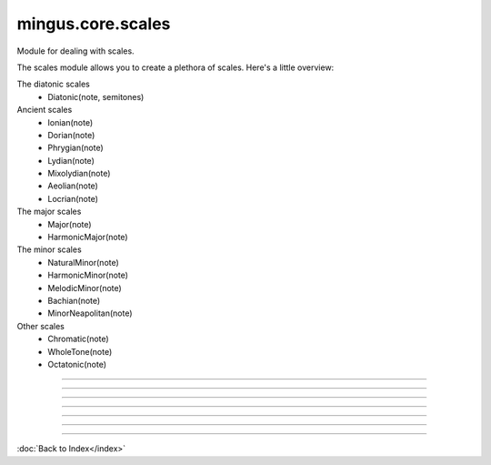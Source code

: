 .. module:: mingus.core.scales

==================
mingus.core.scales
==================

Module for dealing with scales.

The scales module allows you to create a plethora of scales. Here's a
little overview:

The diatonic scales
 * Diatonic(note, semitones)

Ancient scales
 * Ionian(note)
 * Dorian(note)
 * Phrygian(note)
 * Lydian(note)
 * Mixolydian(note)
 * Aeolian(note)
 * Locrian(note)

The major scales
 * Major(note)
 * HarmonicMajor(note)

The minor scales
 * NaturalMinor(note)
 * HarmonicMinor(note)
 * MelodicMinor(note)
 * Bachian(note)
 * MinorNeapolitan(note)

Other scales
 * Chromatic(note)
 * WholeTone(note)
 * Octatonic(note)



.. class:: Aeolian


   .. method:: __eq__(self, other)


   .. method:: __init__(self, note, octaves=1)

      Create the aeolian mode scale starting on the chosen note.


   .. method:: __len__(self)


   .. method:: __ne__(self, other)


   .. method:: __repr__(self)


   .. method:: __str__(self)


   .. method:: ascending(self)


   .. method:: degree(self, degree_number, direction=a)

      Return the asked scale degree.
      
      The direction of the scale is 'a' for ascending (default) and 'd'
      for descending.


   .. method:: descending(self)

      Return the list of descending notes.


   .. attribute:: type

      Attribute of type: str
      ``'ancient'``

.. class:: Bachian


   .. method:: __eq__(self, other)


   .. method:: __init__(self, note, octaves=1)

      Create the Bachian (also known as "real melodic minor" and "jazz")
      scale starting on the chosen note.


   .. method:: __len__(self)


   .. method:: __ne__(self, other)


   .. method:: __repr__(self)


   .. method:: __str__(self)


   .. method:: ascending(self)


   .. method:: degree(self, degree_number, direction=a)

      Return the asked scale degree.
      
      The direction of the scale is 'a' for ascending (default) and 'd'
      for descending.


   .. method:: descending(self)

      Return the list of descending notes.


   .. attribute:: type

      Attribute of type: str
      ``'minor'``

.. class:: Chromatic


   .. method:: __eq__(self, other)


   .. method:: __init__(self, key, octaves=1)

      Create the chromatic scale in the chosen key.


   .. method:: __len__(self)


   .. method:: __ne__(self, other)


   .. method:: __repr__(self)


   .. method:: __str__(self)


   .. method:: ascending(self)


   .. method:: degree(self, degree_number, direction=a)

      Return the asked scale degree.
      
      The direction of the scale is 'a' for ascending (default) and 'd'
      for descending.


   .. method:: descending(self)


   .. attribute:: type

      Attribute of type: str
      ``'other'``

.. class:: Diatonic


   .. method:: __eq__(self, other)


   .. method:: __init__(self, note, semitones, octaves=1)

      Create the diatonic scale starting on the chosen note.
      
      The second parameter is a tuple representing the position of
      semitones.


   .. method:: __len__(self)


   .. method:: __ne__(self, other)


   .. method:: __repr__(self)


   .. method:: __str__(self)


   .. method:: ascending(self)


   .. method:: degree(self, degree_number, direction=a)

      Return the asked scale degree.
      
      The direction of the scale is 'a' for ascending (default) and 'd'
      for descending.


   .. method:: descending(self)

      Return the list of descending notes.


   .. attribute:: type

      Attribute of type: str
      ``'diatonic'``

.. class:: Dorian


   .. method:: __eq__(self, other)


   .. method:: __init__(self, note, octaves=1)

      Create the dorian mode scale starting on the chosen note.


   .. method:: __len__(self)


   .. method:: __ne__(self, other)


   .. method:: __repr__(self)


   .. method:: __str__(self)


   .. method:: ascending(self)


   .. method:: degree(self, degree_number, direction=a)

      Return the asked scale degree.
      
      The direction of the scale is 'a' for ascending (default) and 'd'
      for descending.


   .. method:: descending(self)

      Return the list of descending notes.


   .. attribute:: type

      Attribute of type: str
      ``'ancient'``

.. class:: HarmonicMajor


   .. method:: __eq__(self, other)


   .. method:: __init__(self, note, octaves=1)

      Create the harmonic major scale starting on the chosen note.


   .. method:: __len__(self)


   .. method:: __ne__(self, other)


   .. method:: __repr__(self)


   .. method:: __str__(self)


   .. method:: ascending(self)


   .. method:: degree(self, degree_number, direction=a)

      Return the asked scale degree.
      
      The direction of the scale is 'a' for ascending (default) and 'd'
      for descending.


   .. method:: descending(self)

      Return the list of descending notes.


   .. attribute:: type

      Attribute of type: str
      ``'major'``

.. class:: HarmonicMinor


   .. method:: __eq__(self, other)


   .. method:: __init__(self, note, octaves=1)

      Create the harmonic minor scale starting on the chosen note.


   .. method:: __len__(self)


   .. method:: __ne__(self, other)


   .. method:: __repr__(self)


   .. method:: __str__(self)


   .. method:: ascending(self)


   .. method:: degree(self, degree_number, direction=a)

      Return the asked scale degree.
      
      The direction of the scale is 'a' for ascending (default) and 'd'
      for descending.


   .. method:: descending(self)

      Return the list of descending notes.


   .. attribute:: type

      Attribute of type: str
      ``'minor'``

.. class:: Ionian


   .. method:: __eq__(self, other)


   .. method:: __init__(self, note, octaves=1)

      Create the ionian mode scale starting on the chosen note.


   .. method:: __len__(self)


   .. method:: __ne__(self, other)


   .. method:: __repr__(self)


   .. method:: __str__(self)


   .. method:: ascending(self)


   .. method:: degree(self, degree_number, direction=a)

      Return the asked scale degree.
      
      The direction of the scale is 'a' for ascending (default) and 'd'
      for descending.


   .. method:: descending(self)

      Return the list of descending notes.


   .. attribute:: type

      Attribute of type: str
      ``'ancient'``

.. class:: Locrian


   .. method:: __eq__(self, other)


   .. method:: __init__(self, note, octaves=1)

      Create the locrian mode scale starting on the chosen note.


   .. method:: __len__(self)


   .. method:: __ne__(self, other)


   .. method:: __repr__(self)


   .. method:: __str__(self)


   .. method:: ascending(self)


   .. method:: degree(self, degree_number, direction=a)

      Return the asked scale degree.
      
      The direction of the scale is 'a' for ascending (default) and 'd'
      for descending.


   .. method:: descending(self)

      Return the list of descending notes.


   .. attribute:: type

      Attribute of type: str
      ``'ancient'``

.. class:: Lydian


   .. method:: __eq__(self, other)


   .. method:: __init__(self, note, octaves=1)

      Create the lydian mode scale starting on the chosen note.


   .. method:: __len__(self)


   .. method:: __ne__(self, other)


   .. method:: __repr__(self)


   .. method:: __str__(self)


   .. method:: ascending(self)


   .. method:: degree(self, degree_number, direction=a)

      Return the asked scale degree.
      
      The direction of the scale is 'a' for ascending (default) and 'd'
      for descending.


   .. method:: descending(self)

      Return the list of descending notes.


   .. attribute:: type

      Attribute of type: str
      ``'ancient'``

.. class:: Major


   .. method:: __eq__(self, other)


   .. method:: __init__(self, note, octaves=1)

      Create the major scale starting on the chosen note.


   .. method:: __len__(self)


   .. method:: __ne__(self, other)


   .. method:: __repr__(self)


   .. method:: __str__(self)


   .. method:: ascending(self)


   .. method:: degree(self, degree_number, direction=a)

      Return the asked scale degree.
      
      The direction of the scale is 'a' for ascending (default) and 'd'
      for descending.


   .. method:: descending(self)

      Return the list of descending notes.


   .. attribute:: type

      Attribute of type: str
      ``'major'``

.. class:: MelodicMinor


   .. method:: __eq__(self, other)


   .. method:: __init__(self, note, octaves=1)

      Create the melodic minor scale starting on the chosen note.


   .. method:: __len__(self)


   .. method:: __ne__(self, other)


   .. method:: __repr__(self)


   .. method:: __str__(self)


   .. method:: ascending(self)


   .. method:: degree(self, degree_number, direction=a)

      Return the asked scale degree.
      
      The direction of the scale is 'a' for ascending (default) and 'd'
      for descending.


   .. method:: descending(self)


   .. attribute:: type

      Attribute of type: str
      ``'minor'``

.. class:: MinorNeapolitan


   .. method:: __eq__(self, other)


   .. method:: __init__(self, note, octaves=1)

      Create the minor Neapolitan scale starting on the chosen note.


   .. method:: __len__(self)


   .. method:: __ne__(self, other)


   .. method:: __repr__(self)


   .. method:: __str__(self)


   .. method:: ascending(self)


   .. method:: degree(self, degree_number, direction=a)

      Return the asked scale degree.
      
      The direction of the scale is 'a' for ascending (default) and 'd'
      for descending.


   .. method:: descending(self)


   .. attribute:: type

      Attribute of type: str
      ``'minor'``

.. class:: Mixolydian


   .. method:: __eq__(self, other)


   .. method:: __init__(self, note, octaves=1)

      Create the mixolydian mode scale starting on the chosen note.


   .. method:: __len__(self)


   .. method:: __ne__(self, other)


   .. method:: __repr__(self)


   .. method:: __str__(self)


   .. method:: ascending(self)


   .. method:: degree(self, degree_number, direction=a)

      Return the asked scale degree.
      
      The direction of the scale is 'a' for ascending (default) and 'd'
      for descending.


   .. method:: descending(self)

      Return the list of descending notes.


   .. attribute:: type

      Attribute of type: str
      ``'ancient'``

.. class:: NaturalMinor


   .. method:: __eq__(self, other)


   .. method:: __init__(self, note, octaves=1)

      Return the natural minor scale starting on the chosen note.


   .. method:: __len__(self)


   .. method:: __ne__(self, other)


   .. method:: __repr__(self)


   .. method:: __str__(self)


   .. method:: ascending(self)


   .. method:: degree(self, degree_number, direction=a)

      Return the asked scale degree.
      
      The direction of the scale is 'a' for ascending (default) and 'd'
      for descending.


   .. method:: descending(self)

      Return the list of descending notes.


   .. attribute:: type

      Attribute of type: str
      ``'minor'``

.. class:: Octatonic


   .. method:: __eq__(self, other)


   .. method:: __init__(self, note, octaves=1)

      Create the octatonic (also known as "diminshed") scale starting
      on the chosen note.


   .. method:: __len__(self)


   .. method:: __ne__(self, other)


   .. method:: __repr__(self)


   .. method:: __str__(self)


   .. method:: ascending(self)


   .. method:: degree(self, degree_number, direction=a)

      Return the asked scale degree.
      
      The direction of the scale is 'a' for ascending (default) and 'd'
      for descending.


   .. method:: descending(self)

      Return the list of descending notes.


   .. attribute:: type

      Attribute of type: str
      ``'other'``

.. class:: Phrygian


   .. method:: __eq__(self, other)


   .. method:: __init__(self, note, octaves=1)

      Create the phrygian mode scale starting on the chosen note.


   .. method:: __len__(self)


   .. method:: __ne__(self, other)


   .. method:: __repr__(self)


   .. method:: __str__(self)


   .. method:: ascending(self)


   .. method:: degree(self, degree_number, direction=a)

      Return the asked scale degree.
      
      The direction of the scale is 'a' for ascending (default) and 'd'
      for descending.


   .. method:: descending(self)

      Return the list of descending notes.


   .. attribute:: type

      Attribute of type: str
      ``'ancient'``

.. class:: WholeTone


   .. method:: __eq__(self, other)


   .. method:: __init__(self, note, octaves=1)

      Create the whole tone scale starting on the chosen note.


   .. method:: __len__(self)


   .. method:: __ne__(self, other)


   .. method:: __repr__(self)


   .. method:: __str__(self)


   .. method:: ascending(self)


   .. method:: degree(self, degree_number, direction=a)

      Return the asked scale degree.
      
      The direction of the scale is 'a' for ascending (default) and 'd'
      for descending.


   .. method:: descending(self)

      Return the list of descending notes.


   .. attribute:: type

      Attribute of type: str
      ``'other'``

.. class:: _Scale


   .. method:: __eq__(self, other)


   .. method:: __init__(self, note, octaves)


   .. method:: __len__(self)


   .. method:: __ne__(self, other)


   .. method:: __repr__(self)


   .. method:: __str__(self)


   .. method:: ascending(self)

      Return the list of ascending notes.


   .. method:: degree(self, degree_number, direction=a)

      Return the asked scale degree.
      
      The direction of the scale is 'a' for ascending (default) and 'd'
      for descending.


   .. method:: descending(self)

      Return the list of descending notes.


----

.. data:: keys

      Attribute of type: list
      ``[('Cb', 'ab'), ('Gb', 'eb'), ('Db', 'bb'), ('Ab', 'f'), ('Eb', 'c'), ('Bb', 'g'), ('F', 'd'), ('C', 'a'), ('G', 'e'), ('D', 'b'), ('A', 'f#'), ('E', 'c#'), ('B', 'g#'), ('F#', 'd#'), ('C#', 'a#')]``

----

.. function:: augment(note)

      Augment a given note.
      
      Examples:
      
      >>> augment('C')
      'C#'
      >>> augment('Cb')
      'C'


----

.. function:: determine(notes)

      Determine the scales containing the notes.
      
      All major and minor scales are recognized.
      
      Example:
      
      >>> determine(['A', 'Bb', 'E', 'F#', 'G'])
      ['G melodic minor', 'G Bachian', 'D harmonic major']


----

.. function:: diminish(note)

      Diminish a given note.
      
      Examples:
      
      >>> diminish('C')
      'Cb'
      >>> diminish('C#')
      'C'


----

.. function:: get_notes(key=C)

      Return an ordered list of the notes in this natural key.
      
      Examples:
      
      >>> get_notes('F')
      ['F', 'G', 'A', 'Bb', 'C', 'D', 'E']
      >>> get_notes('c')
      ['C', 'D', 'Eb', 'F', 'G', 'Ab', 'Bb']


----

.. function:: reduce_accidentals(note)

      Reduce any extra accidentals to proper notes.
      
      Example:
      
      >>> reduce_accidentals('C####')
      'E'

----



:doc:`Back to Index</index>`
